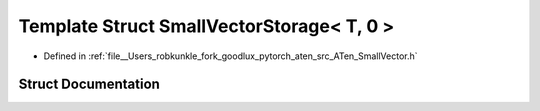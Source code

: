 .. _template_struct_at__SmallVectorStorage_LT__T_COMMA__0__GT:

Template Struct SmallVectorStorage< T, 0 >
==========================================

- Defined in :ref:`file__Users_robkunkle_fork_goodlux_pytorch_aten_src_ATen_SmallVector.h`


Struct Documentation
--------------------


.. doxygenstruct:: at::SmallVectorStorage< T, 0 >
   :members:
   :protected-members:
   :undoc-members: